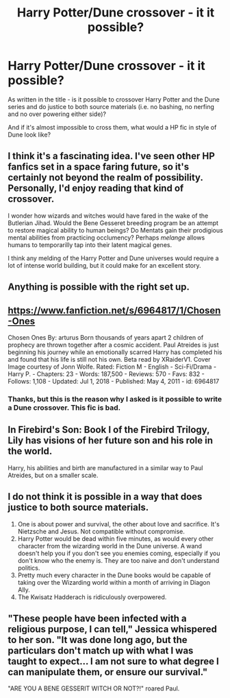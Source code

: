#+TITLE: Harry Potter/Dune crossover - it it possible?

* Harry Potter/Dune crossover - it it possible?
:PROPERTIES:
:Author: JibrilAngelos
:Score: 6
:DateUnix: 1564095463.0
:DateShort: 2019-Jul-26
:FlairText: Discussion
:END:
As written in the title - is it possible to crossover Harry Potter and the Dune series and do justice to both source materials (i.e. no bashing, no nerfing and no over powering either side)?

And if it's almost impossible to cross them, what would a HP fic in style of Dune look like?


** I think it's a fascinating idea. I've seen other HP fanfics set in a space faring future, so it's certainly not beyond the realm of possibility. Personally, I'd enjoy reading that kind of crossover.

I wonder how wizards and witches would have fared in the wake of the Butlerian Jihad. Would the Bene Gesseret breeding program be an attempt to restore magical ability to human beings? Do Mentats gain their prodigious mental abilities from practicing occlumency? Perhaps /melange/ allows humans to temporarilly tap into their latent magical genes.

I think any melding of the Harry Potter and Dune universes would require a lot of intense world building, but it could make for an excellent story.
:PROPERTIES:
:Author: chiruochiba
:Score: 12
:DateUnix: 1564096269.0
:DateShort: 2019-Jul-26
:END:


** Anything is possible with the right set up.
:PROPERTIES:
:Author: YOB1997
:Score: 2
:DateUnix: 1564104831.0
:DateShort: 2019-Jul-26
:END:


** [[https://www.fanfiction.net/s/6964817/1/Chosen-Ones]]

Chosen Ones By: arturus Born thousands of years apart 2 children of prophecy are thrown together after a cosmic accident. Paul Atreides is just beginning his journey while an emotionally scarred Harry has completed his and found that his life is still not his own. Beta read by XRaiderV1. Cover Image courtesy of Jonn Wolfe. Rated: Fiction M - English - Sci-Fi/Drama - Harry P. - Chapters: 23 - Words: 187,500 - Reviews: 570 - Favs: 832 - Follows: 1,108 - Updated: Jul 1, 2018 - Published: May 4, 2011 - id: 6964817
:PROPERTIES:
:Author: Happycthulhu
:Score: 2
:DateUnix: 1564164491.0
:DateShort: 2019-Jul-26
:END:

*** Thanks, but this is the reason why I asked is it possible to write a Dune crossover. This fic is bad.
:PROPERTIES:
:Author: JibrilAngelos
:Score: 2
:DateUnix: 1564175273.0
:DateShort: 2019-Jul-27
:END:


** In *Firebird's Son: Book I of the Firebird Trilogy*, Lily has visions of her future son and his role in the world.

Harry, his abilities and birth are manufactured in a similar way to Paul Atreides, but on a smaller scale.
:PROPERTIES:
:Author: Faeriniel
:Score: 1
:DateUnix: 1564139176.0
:DateShort: 2019-Jul-26
:END:


** I do not think it is possible in a way that does justice to both source materials.

1. One is about power and survival, the other about love and sacrifice. It's Nietzsche and Jesus. Not compatible without compromise.
2. Harry Potter would be dead within five minutes, as would every other character from the wizarding world in the Dune universe. A wand doesn't help you if you don't see you enemies coming, especially if you don't know who the enemy is. They are too naive and don't understand politics.
3. Pretty much every character in the Dune books would be capable of taking over the Wizarding world within a month of arriving in Diagon Ally.
4. The Kwisatz Hadderach is ridiculously overpowered.
:PROPERTIES:
:Author: mvvh
:Score: 1
:DateUnix: 1564142158.0
:DateShort: 2019-Jul-26
:END:


** "These people have been infected with a religious purpose, I can tell," Jessica whispered to her son. "It was done long ago, but the particulars don't match up with what I was taught to expect... I am not sure to what degree I can manipulate them, or ensure our survival."

"ARE YOU A BENE GESSERIT WITCH OR NOT?!" roared Paul.
:PROPERTIES:
:Author: ForwardDiscussion
:Score: 1
:DateUnix: 1564158575.0
:DateShort: 2019-Jul-26
:END:
